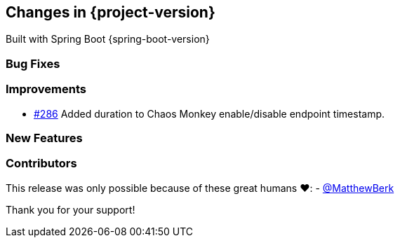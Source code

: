 [[changes]]
== Changes in {project-version}

Built with Spring Boot {spring-boot-version}

=== Bug Fixes
// - https://github.com/codecentric/chaos-monkey-spring-boot/pull/xxx[#xxx] Added example entry. Please don't remove.

=== Improvements
   - https://github.com/codecentric/chaos-monkey-spring-boot/pull/286[#286] Added duration to Chaos Monkey enable/disable endpoint timestamp.
// - https://github.com/codecentric/chaos-monkey-spring-boot/pull/xxx[#xxx] Added example entry. Please don't remove.

=== New Features
// - https://github.com/codecentric/chaos-monkey-spring-boot/pull/xxx[#xxx] Added example entry. Please don't remove.

=== Contributors
This release was only possible because of these great humans ❤️:
 - https://github.com/MatthewBerk[@MatthewBerk]
// - https://github.com/octocat[@octocat]

Thank you for your support!
